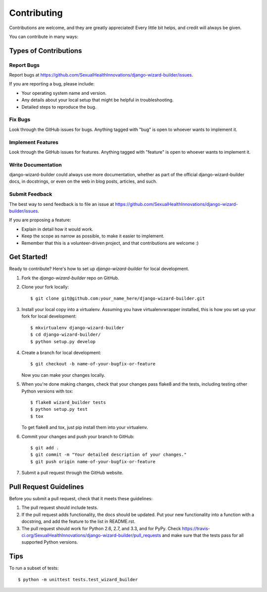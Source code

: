 ============
Contributing
============

Contributions are welcome, and they are greatly appreciated! Every
little bit helps, and credit will always be given. 

You can contribute in many ways:

Types of Contributions
----------------------

Report Bugs
~~~~~~~~~~~

Report bugs at https://github.com/SexualHealthInnovations/django-wizard-builder/issues.

If you are reporting a bug, please include:

* Your operating system name and version.
* Any details about your local setup that might be helpful in troubleshooting.
* Detailed steps to reproduce the bug.

Fix Bugs
~~~~~~~~

Look through the GitHub issues for bugs. Anything tagged with "bug"
is open to whoever wants to implement it.

Implement Features
~~~~~~~~~~~~~~~~~~

Look through the GitHub issues for features. Anything tagged with "feature"
is open to whoever wants to implement it.

Write Documentation
~~~~~~~~~~~~~~~~~~~

django-wizard-builder could always use more documentation, whether as part of the 
official django-wizard-builder docs, in docstrings, or even on the web in blog posts,
articles, and such.

Submit Feedback
~~~~~~~~~~~~~~~

The best way to send feedback is to file an issue at https://github.com/SexualHealthInnovations/django-wizard-builder/issues.

If you are proposing a feature:

* Explain in detail how it would work.
* Keep the scope as narrow as possible, to make it easier to implement.
* Remember that this is a volunteer-driven project, and that contributions
  are welcome :)

Get Started!
------------

Ready to contribute? Here's how to set up `django-wizard-builder` for local development.

1. Fork the `django-wizard-builder` repo on GitHub.
2. Clone your fork locally::

    $ git clone git@github.com:your_name_here/django-wizard-builder.git

3. Install your local copy into a virtualenv. Assuming you have virtualenvwrapper installed, this is how you set up your fork for local development::

    $ mkvirtualenv django-wizard-builder
    $ cd django-wizard-builder/
    $ python setup.py develop

4. Create a branch for local development::

    $ git checkout -b name-of-your-bugfix-or-feature

   Now you can make your changes locally.

5. When you're done making changes, check that your changes pass flake8 and the
   tests, including testing other Python versions with tox::

        $ flake8 wizard_builder tests
        $ python setup.py test
        $ tox

   To get flake8 and tox, just pip install them into your virtualenv. 

6. Commit your changes and push your branch to GitHub::

    $ git add .
    $ git commit -m "Your detailed description of your changes."
    $ git push origin name-of-your-bugfix-or-feature

7. Submit a pull request through the GitHub website.

Pull Request Guidelines
-----------------------

Before you submit a pull request, check that it meets these guidelines:

1. The pull request should include tests.
2. If the pull request adds functionality, the docs should be updated. Put
   your new functionality into a function with a docstring, and add the
   feature to the list in README.rst.
3. The pull request should work for Python 2.6, 2.7, and 3.3, and for PyPy. Check 
   https://travis-ci.org/SexualHealthInnovations/django-wizard-builder/pull_requests
   and make sure that the tests pass for all supported Python versions.

Tips
----

To run a subset of tests::

    $ python -m unittest tests.test_wizard_builder

